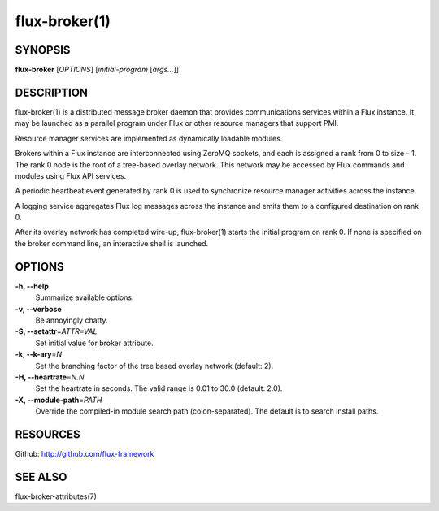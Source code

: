 .. flux-help-description: Invoke Flux message broker daemon

==============
flux-broker(1)
==============


SYNOPSIS
========

**flux-broker** [*OPTIONS*] [*initial-program* [*args...*]]

DESCRIPTION
===========

flux-broker(1) is a distributed message broker daemon that provides
communications services within a Flux instance. It may be
launched as a parallel program under Flux or other resource managers
that support PMI.

Resource manager services are implemented as dynamically loadable
modules.

Brokers within a Flux instance are interconnected using
ZeroMQ sockets, and each is assigned a rank from 0 to size - 1.
The rank 0 node is the root of a tree-based overlay network.
This network may be accessed by Flux commands and modules
using Flux API services.

A periodic heartbeat event generated by rank 0 is used to synchronize
resource manager activities across the instance.

A logging service aggregates Flux log messages across the instance and
emits them to a configured destination on rank 0.

After its overlay network has completed wire-up, flux-broker(1)
starts the initial program on rank 0. If none is specified on
the broker command line, an interactive shell is launched.


OPTIONS
=======

**-h, --help**
   Summarize available options.

**-v, --verbose**
   Be annoyingly chatty.

**-S, --setattr**\ =\ *ATTR=VAL*
   Set initial value for broker attribute.

**-k, --k-ary**\ =\ *N*
   Set the branching factor of the tree based overlay
   network (default: 2).

**-H, --heartrate**\ =\ *N.N*
   Set the heartrate in seconds. The valid range is 0.01 to 30.0
   (default: 2.0).

**-X, --module-path**\ =\ *PATH*
   Override the compiled-in module search path (colon-separated).
   The default is to search install paths.


RESOURCES
=========

Github: http://github.com/flux-framework


SEE ALSO
========

flux-broker-attributes(7)
